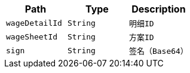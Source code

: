 |===
|Path|Type|Description

|`+wageDetailId+`
|`+String+`
|`+明细ID+`

|`+wageSheetId+`
|`+String+`
|`+方案ID+`

|`+sign+`
|`+String+`
|`+签名（Base64）+`

|===
